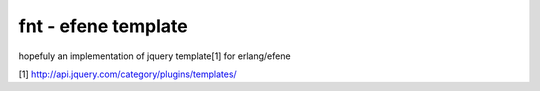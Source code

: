 fnt - efene template
====================

hopefuly an implementation of jquery template[1] for erlang/efene

[1] http://api.jquery.com/category/plugins/templates/
